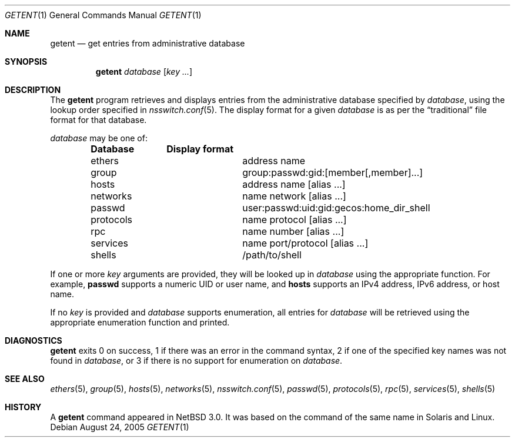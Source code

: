 .\"	$NetBSD: getent.1,v 1.10.2.1 2005/08/28 09:57:50 tron Exp $
.\"
.\" Copyright (c) 2004 The NetBSD Foundation, Inc.
.\" All rights reserved.
.\"
.\" This code is derived from software contributed to The NetBSD Foundation
.\" by Luke Mewburn.
.\"
.\" Redistribution and use in source and binary forms, with or without
.\" modification, are permitted provided that the following conditions
.\" are met:
.\" 1. Redistributions of source code must retain the above copyright
.\"    notice, this list of conditions and the following disclaimer.
.\" 2. Redistributions in binary form must reproduce the above copyright
.\"    notice, this list of conditions and the following disclaimer in the
.\"    documentation and/or other materials provided with the distribution.
.\" 3. All advertising materials mentioning features or use of this software
.\"    must display the following acknowledgement:
.\"	This product includes software developed by the NetBSD
.\"	Foundation, Inc. and its contributors.
.\" 4. Neither the name of The NetBSD Foundation nor the names of its
.\"    contributors may be used to endorse or promote products derived
.\"    from this software without specific prior written permission.
.\"
.\" THIS SOFTWARE IS PROVIDED BY THE NETBSD FOUNDATION, INC. AND CONTRIBUTORS
.\" ``AS IS'' AND ANY EXPRESS OR IMPLIED WARRANTIES, INCLUDING, BUT NOT LIMITED
.\" TO, THE IMPLIED WARRANTIES OF MERCHANTABILITY AND FITNESS FOR A PARTICULAR
.\" PURPOSE ARE DISCLAIMED.  IN NO EVENT SHALL THE FOUNDATION OR CONTRIBUTORS
.\" BE LIABLE FOR ANY DIRECT, INDIRECT, INCIDENTAL, SPECIAL, EXEMPLARY, OR
.\" CONSEQUENTIAL DAMAGES (INCLUDING, BUT NOT LIMITED TO, PROCUREMENT OF
.\" SUBSTITUTE GOODS OR SERVICES; LOSS OF USE, DATA, OR PROFITS; OR BUSINESS
.\" INTERRUPTION) HOWEVER CAUSED AND ON ANY THEORY OF LIABILITY, WHETHER IN
.\" CONTRACT, STRICT LIABILITY, OR TORT (INCLUDING NEGLIGENCE OR OTHERWISE)
.\" ARISING IN ANY WAY OUT OF THE USE OF THIS SOFTWARE, EVEN IF ADVISED OF THE
.\" POSSIBILITY OF SUCH DAMAGE.
.\"
.Dd August 24, 2005
.Dt GETENT 1
.Os
.Sh NAME
.Nm getent
.Nd get entries from administrative database
.Sh SYNOPSIS
.Nm
.Ar database
.Op Ar key ...
.Sh DESCRIPTION
The
.Nm
program retrieves and displays entries from the administrative
database specified by
.Ar database ,
using the lookup order specified in
.Xr nsswitch.conf 5 .
The display format for a given
.Ar database
is as per the
.Dq traditional
file format for that database.
.Pp
.Ar database
may be one of:
.Bl -column "netgroup" -offset indent -compact
.Sy Database Ta Sy Display format
.It ethers Ta address name
.It group Ta group:passwd:gid:[member[,member]...]
.It hosts Ta address name [alias ...]
.It networks Ta name network [alias ...]
.It passwd Ta user:passwd:uid:gid:gecos:home_dir_shell
.It protocols Ta name protocol [alias ...]
.It rpc Ta name number [alias ...]
.It services Ta name port/protocol [alias ...]
.It shells Ta /path/to/shell
.El
.Pp
If one or more
.Ar key
arguments are provided, they will be looked up in
.Ar database
using the appropriate function.
For example,
.Sy passwd
supports a numeric UID or user name,
and
.Sy hosts
supports an IPv4 address, IPv6 address, or host name.
.Pp
If no
.Ar key
is provided and
.Ar database
supports enumeration, all entries for
.Ar database
will be retrieved using the appropriate enumeration function and printed.
.Sh DIAGNOSTICS
.Nm
exits 0 on success,
1 if there was an error in the command syntax,
2 if one of the specified key names was not found in
.Ar database ,
or 3 if there is no support for enumeration on
.Ar database .
.Sh SEE ALSO
.Xr ethers 5 ,
.Xr group 5 ,
.Xr hosts 5 ,
.Xr networks 5 ,
.Xr nsswitch.conf 5 ,
.Xr passwd 5 ,
.Xr protocols 5 ,
.Xr rpc 5 ,
.Xr services 5 ,
.Xr shells 5
.Sh HISTORY
A
.Nm
command appeared in
.Nx 3.0 .
It was based on the command of the same name in
.Tn Solaris
and
.Tn Linux .
